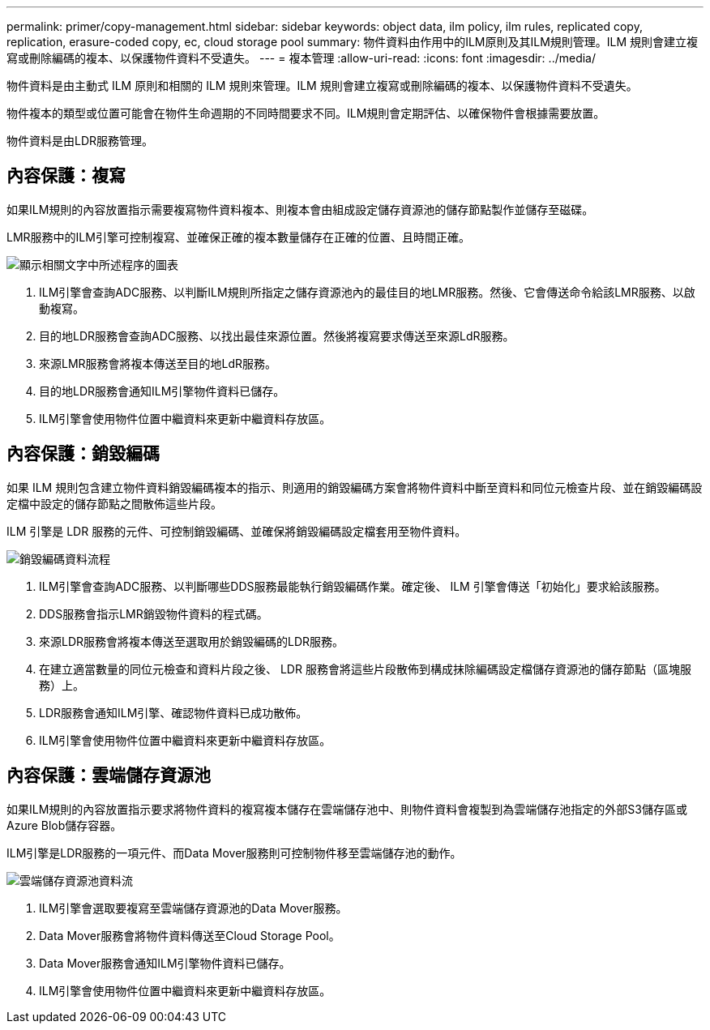 ---
permalink: primer/copy-management.html 
sidebar: sidebar 
keywords: object data, ilm policy, ilm rules, replicated copy, replication, erasure-coded copy, ec, cloud storage pool 
summary: 物件資料由作用中的ILM原則及其ILM規則管理。ILM 規則會建立複寫或刪除編碼的複本、以保護物件資料不受遺失。 
---
= 複本管理
:allow-uri-read: 
:icons: font
:imagesdir: ../media/


[role="lead"]
物件資料是由主動式 ILM 原則和相關的 ILM 規則來管理。ILM 規則會建立複寫或刪除編碼的複本、以保護物件資料不受遺失。

物件複本的類型或位置可能會在物件生命週期的不同時間要求不同。ILM規則會定期評估、以確保物件會根據需要放置。

物件資料是由LDR服務管理。



== 內容保護：複寫

如果ILM規則的內容放置指示需要複寫物件資料複本、則複本會由組成設定儲存資源池的儲存節點製作並儲存至磁碟。

LMR服務中的ILM引擎可控制複寫、並確保正確的複本數量儲存在正確的位置、且時間正確。

image::../media/replication_data_flow.png[顯示相關文字中所述程序的圖表]

. ILM引擎會查詢ADC服務、以判斷ILM規則所指定之儲存資源池內的最佳目的地LMR服務。然後、它會傳送命令給該LMR服務、以啟動複寫。
. 目的地LDR服務會查詢ADC服務、以找出最佳來源位置。然後將複寫要求傳送至來源LdR服務。
. 來源LMR服務會將複本傳送至目的地LdR服務。
. 目的地LDR服務會通知ILM引擎物件資料已儲存。
. ILM引擎會使用物件位置中繼資料來更新中繼資料存放區。




== 內容保護：銷毀編碼

如果 ILM 規則包含建立物件資料銷毀編碼複本的指示、則適用的銷毀編碼方案會將物件資料中斷至資料和同位元檢查片段、並在銷毀編碼設定檔中設定的儲存節點之間散佈這些片段。

ILM 引擎是 LDR 服務的元件、可控制銷毀編碼、並確保將銷毀編碼設定檔套用至物件資料。

image::../media/erasure_coding_data_flow.png[銷毀編碼資料流程]

. ILM引擎會查詢ADC服務、以判斷哪些DDS服務最能執行銷毀編碼作業。確定後、 ILM 引擎會傳送「初始化」要求給該服務。
. DDS服務會指示LMR銷毀物件資料的程式碼。
. 來源LDR服務會將複本傳送至選取用於銷毀編碼的LDR服務。
. 在建立適當數量的同位元檢查和資料片段之後、 LDR 服務會將這些片段散佈到構成抹除編碼設定檔儲存資源池的儲存節點（區塊服務）上。
. LDR服務會通知ILM引擎、確認物件資料已成功散佈。
. ILM引擎會使用物件位置中繼資料來更新中繼資料存放區。




== 內容保護：雲端儲存資源池

如果ILM規則的內容放置指示要求將物件資料的複寫複本儲存在雲端儲存池中、則物件資料會複製到為雲端儲存池指定的外部S3儲存區或Azure Blob儲存容器。

ILM引擎是LDR服務的一項元件、而Data Mover服務則可控制物件移至雲端儲存池的動作。

image::../media/cloud_storage_pool_data_flow.png[雲端儲存資源池資料流]

. ILM引擎會選取要複寫至雲端儲存資源池的Data Mover服務。
. Data Mover服務會將物件資料傳送至Cloud Storage Pool。
. Data Mover服務會通知ILM引擎物件資料已儲存。
. ILM引擎會使用物件位置中繼資料來更新中繼資料存放區。


